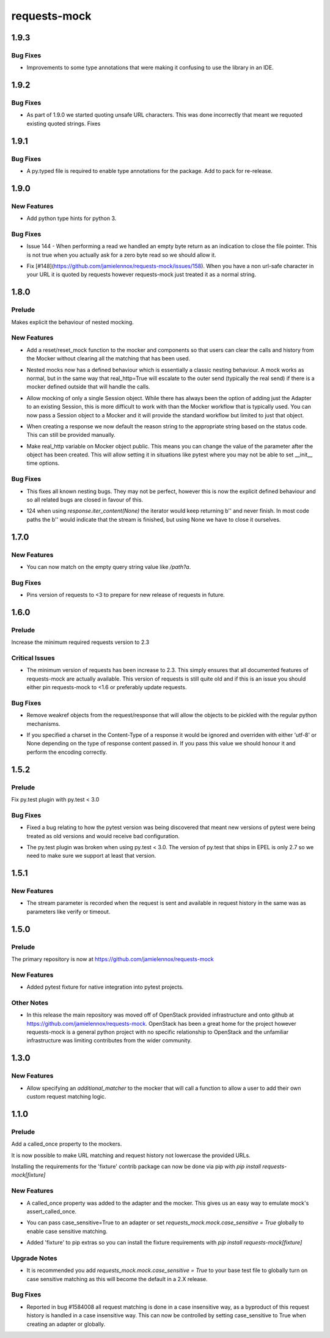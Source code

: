 =============
requests-mock
=============

.. _requests-mock_1.9.3:

1.9.3
=====

.. _requests-mock_1.9.3_Bug Fixes:

Bug Fixes
---------

.. releasenotes/notes/Update-type-annotations-3314fbc6e7552750.yaml @ b'7d2eb83ce3fd3111f90318ddff095dc6821bcabb'

- Improvements to some type annotations that were making it confusing to use the library in an IDE.


.. _requests-mock_1.9.2:

1.9.2
=====

.. _requests-mock_1.9.2_Bug Fixes:

Bug Fixes
---------

.. releasenotes/notes/Fix-urlquote-of-quoted-path-84cc1ff122dba279.yaml @ b'77f1a1fef7a6bb60b1ad4bafb85159782474178d'

- As part of 1.9.0 we started quoting unsafe URL characters. This was done incorrectly that meant we requoted existing quoted strings. Fixes


.. _requests-mock_1.9.1:

1.9.1
=====

.. _requests-mock_1.9.1_Bug Fixes:

Bug Fixes
---------

.. releasenotes/notes/Add-py.typed-file-5a5cae1041dd0859.yaml @ b'78ef2d0a377355d5e0a20e6eeb6c8333f3bdf17c'

- A py.typed file is required to enable type annotations for the package. Add to pack for re-release.


.. _requests-mock_1.9.0:

1.9.0
=====

.. _requests-mock_1.9.0_New Features:

New Features
------------

.. releasenotes/notes/Support-Type-Hints-0f7d2385bd808d84.yaml @ b'402fd627cc28f76f6938c17848c6c88ff58863c0'

- Add python type hints for python 3.


.. _requests-mock_1.9.0_Bug Fixes:

Bug Fixes
---------

.. releasenotes/notes/fix-zero-bytes-read-109628b72221cfe7.yaml @ b'91bb753d62c8788d0ed72292d5e1f37ed1a365e0'

- Issue 144 - When performing a read we handled an empty byte return as an indication to close the file pointer. This is not true when you actually ask for a zero byte read so we should allow it.

.. releasenotes/notes/url-quote-path-a593190dee974a7a.yaml @ b'f072845c0cb13c6c0fb18824160639a8bb3c7fe8'

- Fix [#148](https://github.com/jamielennox/requests-mock/issues/158). When you have a non url-safe character in your URL it is quoted by requests however requests-mock just treated it as a normal string.


.. _requests-mock_1.8.0:

1.8.0
=====

.. _requests-mock_1.8.0_Prelude:

Prelude
-------

.. releasenotes/notes/explicit-nesting-behaviour-4d28c310dc4c463a.yaml @ b'b99eef22c5603dae28e35018166d95b40731ec7c'

Makes explicit the behaviour of nested mocking.


.. _requests-mock_1.8.0_New Features:

New Features
------------

.. releasenotes/notes/add-reset-function-bcef01162cab0912.yaml @ b'aeca73aeb57752315a5b6cd123b00a24e81f8c39'

- Add a reset/reset_mock function to the mocker and components so that users
  can clear the calls and history from the Mocker without clearing all the
  matching that has been used.

.. releasenotes/notes/explicit-nesting-behaviour-4d28c310dc4c463a.yaml @ b'b99eef22c5603dae28e35018166d95b40731ec7c'

- Nested mocks now has a defined behaviour which is essentially a classic
  nesting behaviour. A mock works as normal, but in the same way that
  real_http=True will escalate to the outer send (typically the real send) if
  there is a mocker defined outside that will handle the calls.

.. releasenotes/notes/session-scoped-mock-7f1c98d9a91bffc8.yaml @ b'35bfe56591f188dd169bad64b612688e55ec552c'

- Allow mocking of only a single Session object. While there has always been
  the option of adding just the Adapter to an existing Session, this is more
  difficult to work with than the Mocker workflow that is typically used. You
  can now pass a Session object to a Mocker and it will provide the standard
  workflow but limited to just that object.

.. releasenotes/notes/set-default-response-reason-f24556261bc7e9e5.yaml @ b'c2d3d248798087c6cf44e60f69679276e7a797c0'

- When creating a response we now default the reason string to the appropriate string based on the status code. This can still be provided manually.

.. releasenotes/notes/set-real-http-on-mocker-01eb26b65697466d.yaml @ b'5788dcf191728e384a73f7dee100f482dfb79a7e'

- Make real_http variable on Mocker object public. This means you can change
  the value of the parameter after the object has been created. This will
  allow setting it in situations like pytest where you may not be able to set
  __init__ time options.


.. _requests-mock_1.8.0_Bug Fixes:

Bug Fixes
---------

.. releasenotes/notes/explicit-nesting-behaviour-4d28c310dc4c463a.yaml @ b'b99eef22c5603dae28e35018166d95b40731ec7c'

- This fixes all known nesting bugs. They may not be perfect, however this is
  now the explicit defined behaviour and so all related bugs are closed in
  favour of this.

.. releasenotes/notes/fix-iter-content-none-1e29754a75273b8c.yaml @ b'7a5fc638b606507a9a1dd2dc88e95df87dd2baa7'

- 124 when using `response.iter_content(None)` the iterator would keep returning b'' and never finish. In most code paths the b'' would indicate that the stream is finished, but using None we have to close it ourselves.


.. _requests-mock_1.7.0:

1.7.0
=====

.. _requests-mock_1.7.0_New Features:

New Features
------------

.. releasenotes/notes/match-empty-query-string-e6d6976fe002da0b.yaml @ b'9210dfc1c831c4afdd698dcd9ac637ee36019439'

- You can now match on the empty query string value like `/path?a`.


.. _requests-mock_1.7.0_Bug Fixes:

Bug Fixes
---------

.. releasenotes/notes/pin-requests-version-e0f090aa31dc86c3.yaml @ b'1e2d0904f85e7987fa4b33429a2f80f156e997cf'

- Pins version of requests to <3 to prepare for new release of requests in future.


.. _requests-mock_1.6.0:

1.6.0
=====

.. _requests-mock_1.6.0_Prelude:

Prelude
-------

.. releasenotes/notes/Bump-minimum-requests-2.3-70fd287f6ea1a12e.yaml @ b'3a7c98f63d625f675c36df27724148fbe75f50a6'

Increase the minimum required requests version to 2.3


.. _requests-mock_1.6.0_Critical Issues:

Critical Issues
---------------

.. releasenotes/notes/Bump-minimum-requests-2.3-70fd287f6ea1a12e.yaml @ b'3a7c98f63d625f675c36df27724148fbe75f50a6'

- The minimum version of requests has been increase to 2.3. This simply
  ensures that all documented features of requests-mock are actually
  available. This version of requests is still quite old and if this is an
  issue you should either pin requests-mock to <1.6 or preferably update
  requests.


.. _requests-mock_1.6.0_Bug Fixes:

Bug Fixes
---------

.. releasenotes/notes/Allow-pickling-response-fe751b0a760a5001.yaml @ b'a0e8fb61e0bcadb85b0dcb1ea3b7a5d029821ee8'

- Remove weakref objects from the request/response that will allow the objects to be pickled with the regular python mechanisms.

.. releasenotes/notes/user-response-encoding-b2eea39404140164.yaml @ b'f4f3b0a631a76b73bc08757a6b78055e5a7d6835'

- If you specified a charset in the Content-Type of a response it would be
  ignored and overriden with either 'utf-8' or None depending on the type of
  response content passed in. If you pass this value we should honour it and
  perform the encoding correctly.


.. _requests-mock_1.5.2:

1.5.2
=====

.. _requests-mock_1.5.2_Prelude:

Prelude
-------

.. releasenotes/notes/py.test-2-4e7735793288ea2d.yaml @ b'acce6240de329869ef87efaf43560f4a6dfeafcd'

Fix py.test plugin with py.test < 3.0


.. _requests-mock_1.5.2_Bug Fixes:

Bug Fixes
---------

.. releasenotes/notes/fix-pytest-version-discovery-43f27e7e162ed055.yaml @ b'4909eac4a72a052b20eff76900f470fae1d328fd'

- Fixed a bug relating to how the pytest version was being discovered that meant new versions of pytest were being treated as old versions and would receive bad configuration.

.. releasenotes/notes/py.test-2-4e7735793288ea2d.yaml @ b'acce6240de329869ef87efaf43560f4a6dfeafcd'

- The py.test plugin was broken when using py.test < 3.0. The version of py.test that ships in EPEL is only 2.7 so we need to make sure we support at least that version.


.. _requests-mock_1.5.1:

1.5.1
=====

.. _requests-mock_1.5.1_New Features:

New Features
------------

.. releasenotes/notes/request-history-stream-f1d75b33adcd7e97.yaml @ b'7c82b5294f24989ef934dac8f4c58ab20b42103c'

- The stream parameter is recorded when the request is sent and available in request history in the same was as parameters like verify or timeout.


.. _requests-mock_1.5.0:

1.5.0
=====

.. _requests-mock_1.5.0_Prelude:

Prelude
-------

.. releasenotes/notes/repo-move-15e956e1d54c048b.yaml @ b'33d9cc8468f89063934a58c08eb9d04e09aae895'

The primary repository is now at https://github.com/jamielennox/requests-mock


.. _requests-mock_1.5.0_New Features:

New Features
------------

.. releasenotes/notes/pytest-7e35da8c5f2cd428.yaml @ b'a455a735d7edba5d064380eb054021a11d076f57'

- Added pytest fixture for native integration into pytest projects.


.. _requests-mock_1.5.0_Other Notes:

Other Notes
-----------

.. releasenotes/notes/repo-move-15e956e1d54c048b.yaml @ b'33d9cc8468f89063934a58c08eb9d04e09aae895'

- In this release the main repository was moved off of OpenStack provided
  infrastructure and onto github at
  https://github.com/jamielennox/requests-mock. OpenStack has been a great
  home for the project however requests-mock is a general python project with
  no specific relationship to OpenStack and the unfamiliar infrastructure was
  limiting contributes from the wider community.


.. _requests-mock_1.3.0:

1.3.0
=====

.. _requests-mock_1.3.0_New Features:

New Features
------------

.. releasenotes/notes/additional-matcher-5c5cd466a6d70080.yaml @ b'aa3e87c4ee8da57b0b71f0a9511af89002a7aa1e'

- Allow specifying an `additional_matcher` to the mocker that will call a function to allow a user to add their own custom request matching logic.


.. _requests-mock_1.1.0:

1.1.0
=====

.. _requests-mock_1.1.0_Prelude:

Prelude
-------

.. releasenotes/notes/Add-called_once-property-a69546448cbd5542.yaml @ b'0c6e567ec77681178e461c2994db16fa81aea4a8'

Add a called_once property to the mockers.


.. releasenotes/notes/case-insensitive-matching-a3143221359bbf2d.yaml @ b'1b08dcc70557b2d58c56a923e6d3176c2b64a14f'

It is now possible to make URL matching and request history not lowercase the provided URLs.


.. releasenotes/notes/fixture-extras-699a5b5fb5bd6aab.yaml @ b'6df03ed3d03d05f606bff28764e72bc0574333b7'

Installing the requirements for the 'fixture' contrib package can now be done via pip with `pip install requests-mock[fixture]`


.. _requests-mock_1.1.0_New Features:

New Features
------------

.. releasenotes/notes/Add-called_once-property-a69546448cbd5542.yaml @ b'0c6e567ec77681178e461c2994db16fa81aea4a8'

- A called_once property was added to the adapter and the mocker. This gives us an easy way to emulate mock's assert_called_once.

.. releasenotes/notes/case-insensitive-matching-a3143221359bbf2d.yaml @ b'1b08dcc70557b2d58c56a923e6d3176c2b64a14f'

- You can pass case_sensitive=True to an adapter or set `requests_mock.mock.case_sensitive = True` globally to enable case sensitive matching.

.. releasenotes/notes/fixture-extras-699a5b5fb5bd6aab.yaml @ b'6df03ed3d03d05f606bff28764e72bc0574333b7'

- Added 'fixture' to pip extras so you can install the fixture requirements with `pip install requests-mock[fixture]`


.. _requests-mock_1.1.0_Upgrade Notes:

Upgrade Notes
-------------

.. releasenotes/notes/case-insensitive-matching-a3143221359bbf2d.yaml @ b'1b08dcc70557b2d58c56a923e6d3176c2b64a14f'

- It is recommended you add `requests_mock.mock.case_sensitive = True` to your base test file to globally turn on case sensitive matching as this will become the default in a 2.X release.


.. _requests-mock_1.1.0_Bug Fixes:

Bug Fixes
---------

.. releasenotes/notes/case-insensitive-matching-a3143221359bbf2d.yaml @ b'1b08dcc70557b2d58c56a923e6d3176c2b64a14f'

- Reported in bug \#1584008 all request matching is done in a case insensitive way, as a byproduct of this request history is handled in a case insensitive way. This can now be controlled by setting case_sensitive to True when creating an adapter or globally.


